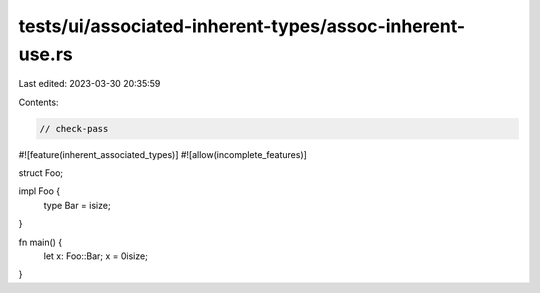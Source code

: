 tests/ui/associated-inherent-types/assoc-inherent-use.rs
========================================================

Last edited: 2023-03-30 20:35:59

Contents:

.. code-block:: rs

    // check-pass
#![feature(inherent_associated_types)]
#![allow(incomplete_features)]

struct Foo;

impl Foo {
    type Bar = isize;
}

fn main() {
    let x: Foo::Bar;
    x = 0isize;
}


